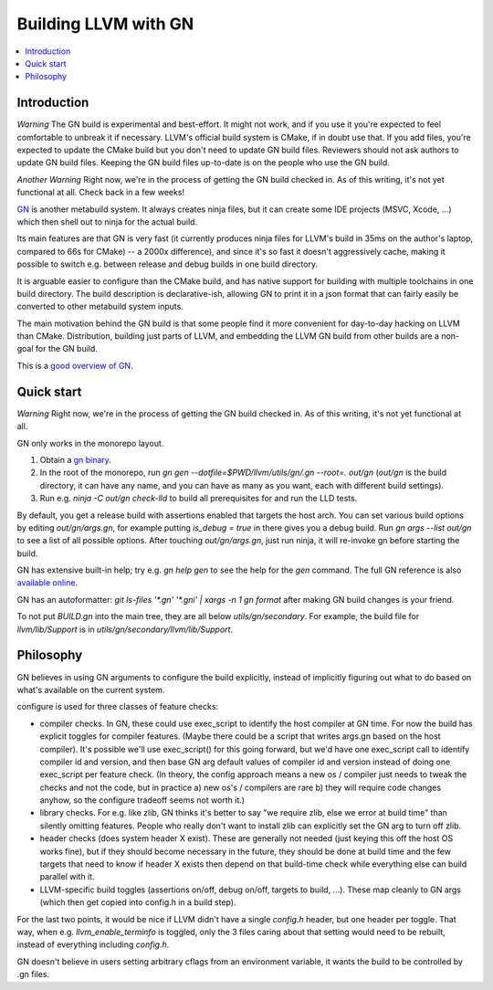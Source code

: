 =====================
Building LLVM with GN
=====================

.. contents::
   :local:

.. _Introduction:

Introduction
============

*Warning* The GN build is experimental and best-effort. It might not work,
and if you use it you're expected to feel comfortable to unbreak it if
necessary. LLVM's official build system is CMake, if in doubt use that.
If you add files, you're expected to update the CMake build but you don't need
to update GN build files. Reviewers should not ask authors to update GN build
files. Keeping the GN build files up-to-date is on the people who use the GN
build.

*Another Warning* Right now, we're in the process of getting the GN build
checked in. As of this writing, it's not yet functional at all. Check back
in a few weeks!

`GN <https://gn.googlesource.com/gn/>`_ is another metabuild system. It always
creates ninja files, but it can create some IDE projects (MSVC, Xcode, ...)
which then shell out to ninja for the actual build.

Its main features are that GN is very fast (it currently produces ninja files
for LLVM's build in 35ms on the author's laptop, compared to 66s for CMake) --
a 2000x difference), and since it's so fast it doesn't aggressively cache,
making it possible to switch e.g. between release and debug builds in one build
directory.

It is arguable easier to configure than the CMake build, and has native support
for building with multiple toolchains in one build directory. The build
description is declarative-ish, allowing GN to print it in a json format that
can fairly easily be converted to other metabuild system inputs.

The main motivation behind the GN build is that some people find it more
convenient for day-to-day hacking on LLVM than CMake. Distribution, building
just parts of LLVM, and embedding the LLVM GN build from other builds are a
non-goal for the GN build.

This is a `good overview of GN <https://docs.google.com/presentation/d/15Zwb53JcncHfEwHpnG_PoIbbzQ3GQi_cpujYwbpcbZo/edit#slide=id.g119d702868_0_12>`_.

.. _Quick start:

Quick start
===========

*Warning* Right now, we're in the process of getting the GN build checked in.
As of this writing, it's not yet functional at all.

GN only works in the monorepo layout.

#. Obtain a `gn binary <https://gn.googlesource.com/gn/#getting-started>`_.

#. In the root of the monorepo, run
   `gn gen --dotfile=$PWD/llvm/utils/gn/.gn --root=. out/gn` (`out/gn` is the
   build directory, it can have any name, and you can have as many as you want,
   each with different build settings).

#. Run e.g. `ninja -C out/gn check-lld` to build all prerequisites for and
   run the LLD tests.

By default, you get a release build with assertions enabled that targets
the host arch. You can set various build options by editing `out/gn/args.gn`,
for example putting `is_debug = true` in there gives you a debug build. Run
`gn args --list out/gn` to see a list of all possible options. After touching
`out/gn/args.gn`, just run ninja, it will re-invoke gn before starting the
build.

GN has extensive built-in help; try e.g. `gn help gen` to see the help
for the `gen` command. The full GN reference is also `available online
<https://gn.googlesource.com/gn/+/master/docs/reference.md>`_.

GN has an autoformatter: `git ls-files '*.gn' '*.gni' | xargs -n 1 gn format`
after making GN build changes is your friend.

To not put `BUILD.gn` into the main tree, they are all below
`utils/gn/secondary`.  For example, the build file for `llvm/lib/Support` is in
`utils/gn/secondary/llvm/lib/Support`.

.. _Philosophy:

Philosophy
==========

GN believes in using GN arguments to configure the build explicitly, instead
of implicitly figuring out what to do based on what's available on the current
system.

configure is used for three classes of feature checks:

- compiler checks. In GN, these could use exec_script to identify the host
  compiler at GN time. For now the build has explicit toggles for compiler
  features. (Maybe there could be a script that writes args.gn based on the
  host compiler).  It's possible we'll use exec_script() for this going forward,
  but we'd have one exec_script call to identify compiler id and version,
  and then base GN arg default values of compiler id and version instead of
  doing one exec_script per feature check.
  (In theory, the config approach means a new os / compiler just needs to tweak
  the checks and not the code, but in practice a) new os's / compilers are rare
  b) they will require code changes anyhow, so the configure tradeoff seems
  not worth it.)

- library checks. For e.g. like zlib, GN thinks it's better to say "we require
  zlib, else we error at build time" than silently omitting features. People
  who really don't want to install zlib can explicitly set the GN arg to turn
  off zlib.

- header checks (does system header X exist). These are generally not needed
  (just keying this off the host OS works fine), but if they should become
  necessary in the future, they should be done at build time and the few
  targets that need to know if header X exists then depend on that build-time
  check while everything else can build parallel with it.

- LLVM-specific build toggles (assertions on/off, debug on/off, targets to
  build, ...). These map cleanly to GN args (which then get copied into
  config.h in a build step).

For the last two points, it would be nice if LLVM didn't have a single
`config.h` header, but one header per toggle. That way, when e.g.
`llvm_enable_terminfo` is toggled, only the 3 files caring about that setting
would need to be rebuilt, instead of everything including `config.h`.

GN doesn't believe in users setting arbitrary cflags from an environment
variable, it wants the build to be controlled by .gn files.
